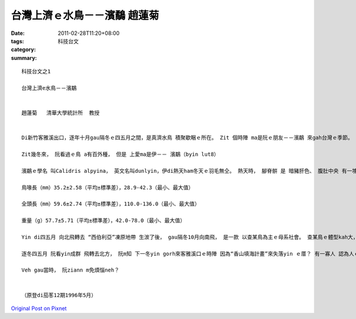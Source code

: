 台灣上濟ｅ水鳥－－濱鷸   趙蓮菊
#############################################

:date: 2011-02-28T11:20+08:00
:tags: 
:category: 科技台文
:summary: 


:: 


  科技台文之1

  台灣上濟e水鳥－－濱鷸


  趙蓮菊   清華大學統計所  教授


  Di新竹客雅溪出口，逐年十月gau隔冬ｅ四五月之間，是真濟水鳥 積聚歇睏ｅ所在。 Zit 個時陣 ma是阮ｅ朋友－－濱鷸 來gah台灣ｅ季節。 五六年前， hit當陣iau di鳥會做代誌ｅ永弘 來gau新竹， teh一寡干豆（關渡）地區濱鷸ｅ資料ho阮分析。 Hit個時陣 阮iaugorh m知影有關濱鷸ｅ詳細情形， 但是一接觸著 直覺上 dor感覺 足趣味ｅ， dor due鳥會ｅ朋友 四界去賞鳥， 阮ma想veh gau賞鳥 成做家己 後日a 上甲意ｅ藝量， ho我一生 受用不盡。

  Zit幾冬來， 阮看過ｅ鳥 a有百外種， 但是 上愛ma是伊－－ 濱鷸（byin lut8）

  濱鷸ｅ學名 叫Calidris alpyina， 英文名叫dunlyin，伊di熱天ham冬天ｅ羽毛無仝。 熱天時， 腳脊骿 是 暗豬肝色、 腹肚中央 有一塊烏色 是 伊ｅ特徵： 冬天ｅ時， 腳脊骿gah胸葉ｅ邊a 是 pu土色e， 腹肚是白色ｅ， 飛ｅ時 翅仔 展出來白色。 Yin上愛 歸群做伙出現 di河口、 浮崙a（沙洲）、lam土（沼澤）地帶， 腳步急促 若 逼鼓箸、 而且qau走。 Chue食ｅ時， 鳥喙插入去土縻漿中 啄食。 Di台灣ｅ淡水河、 客雅溪、 中港溪、 大肚溪 出現，是咱台灣 上濟ｅ水鳥。 根據干豆1988年9月份 gau 1989年四月份 總共 縛放390隻ｅ濱鷸資料：

  鳥喙長（mm）35.2±2.58（平均±標準差），28.9-42.3（最小、最大值）

  全頭長（mm）59.6±2.74（平均±標準差），110.0-136.0（最小、最大值）

  重量（g）57.7±5.71（平均±標準差），42.0-78.0（最小、最大值）

  Yin di四五月 向北飛轉去 “西伯利亞”凍原地帶 生湠了後， gau隔冬10月向南飛， 是一款 以查某鳥為主ｅ母系社會。 查某鳥ｅ體型kah大， 喙ma kah長， 但是ganna  ui外觀 看起來 並無法度分辨 yin是公ｅ  a是母ｅ， 所以必須 愛借著 統計分析 來幫助。 按照統計分析ｅ結果， 發現 愈靠南方ｅ所在， 公ｅ濱鷸鳥dor愈濟。 生物學家deh猜測是：可能是 鳥群 所停腳ｅ所在 若siunn窄、 而且 食物無夠ｅ時陣， 社會地位kah低ｅ公鳥 dor hong迫deh繼續 向南飛走， 所以愈南方yin歇ｅ所在， 公鳥ｅ比例dor愈guan， 台灣 是yin 上南ｅ 棲息所在， 根據干豆地區統計ｅ結果， 公鳥ｅ比例guan gau 65％！

  逐冬四五月 阮看yin成群 飛轉去北方， 阮m知 下一冬yin gorh來客雅溪口ｅ時陣 因為“香山填海計畫”來失落yin ｅ厝？ 有一寡人 認為人ｅ生存 比 鳥ｅ生存gorh kah重要， 所以 必須 開發溼地 填海造陸， 但是 三年一閏、 世間好vai照輪，“今仔日鳥隻、明仔載咱人”人gah鳥 實在是 共存共亡ｅ， 一旦 鳥ｅ生存所在 被破壞、 蹧蹋以後， yin ma無愛gorh再來， gah yin相關ｅ植物 ma一定會消失去， gau hit時陣， 強風狂沙一吹來， 其實 咱人ma是漸漸會 失去zit塊土地。

  Veh gau當時， 阮ziann m免煩惱neh？


  （原登di茄苳12期1996年5月）



`Original Post on Pixnet <http://daiqi007.pixnet.net/blog/post/34075815>`_